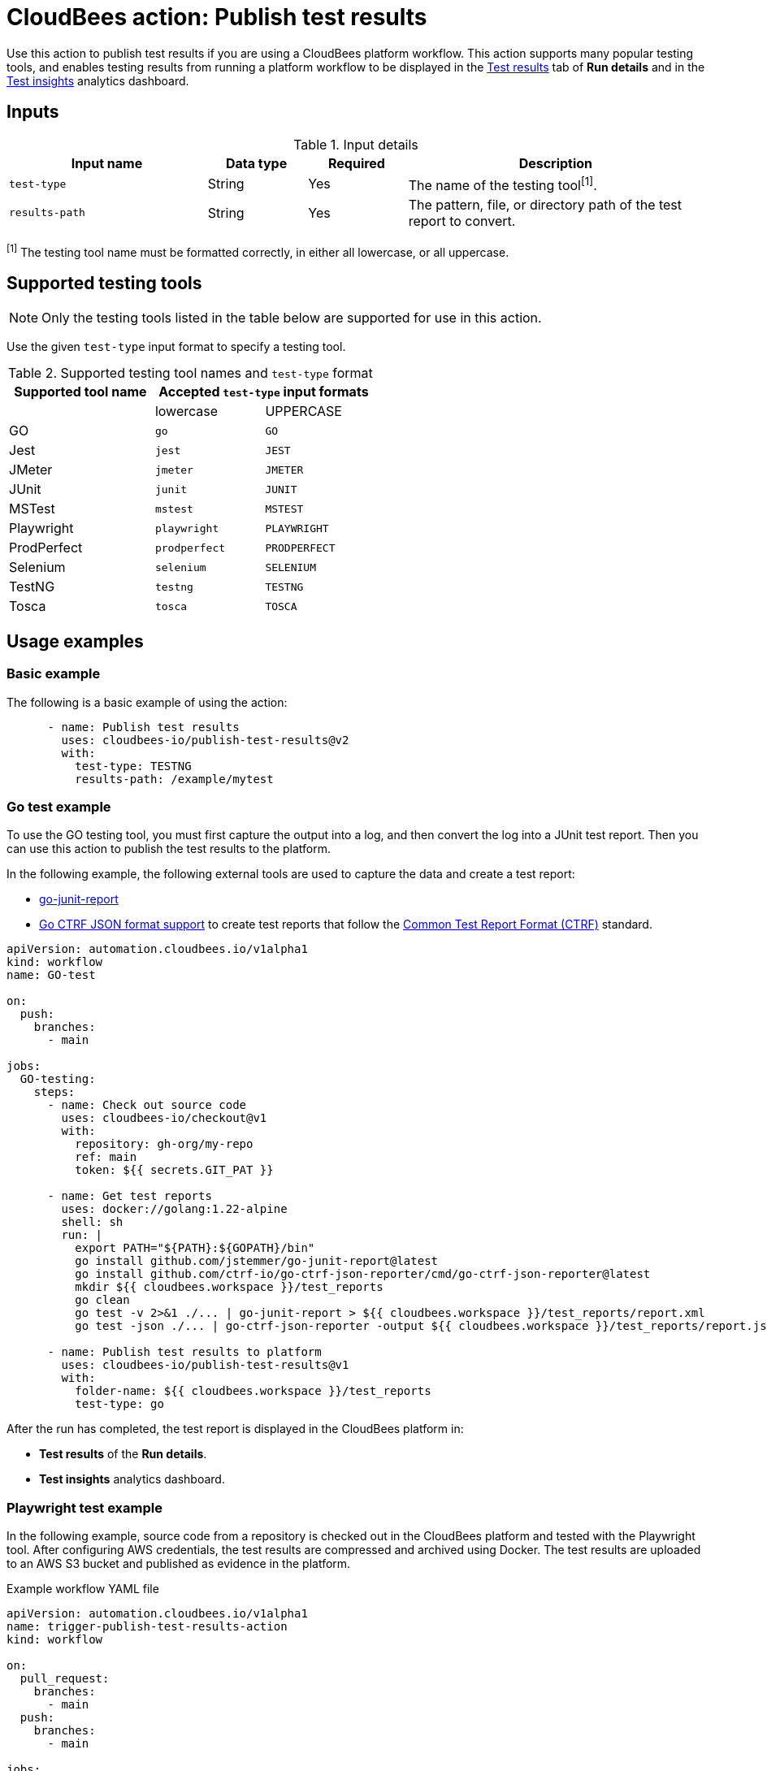 = CloudBees action: Publish test results

Use this action to publish test results if you are using a CloudBees platform workflow.
This action supports many popular testing tools, and enables testing results from running a platform workflow to be displayed in the link:https://docs.cloudbees.com/docs/cloudbees-platform/latest/workflows/test-results[Test results] tab of *Run details* and in the link:https://docs.cloudbees.com/docs/cloudbees-platform/latest/analytics/test-insights[Test insights] analytics dashboard.

== Inputs

[cols="2a,1a,1a,3a",options="header"]
.Input details
|===

| Input name
| Data type
| Required
| Description

| `test-type`
| String
| Yes
| The name of the testing tool^[1]^.

| `results-path`
| String
| Yes
| The pattern, file, or directory path of the test report to convert.

|===

^[1]^ The testing tool name must be formatted correctly, in either all lowercase, or all uppercase.

== Supported testing tools

NOTE: Only the testing tools listed in the table below are supported for use in this action.

Use the given `test-type` input format to specify a testing tool.

[cols="40%a,30%a,30%a"]
.Supported testing tool names and `test-type` format
|===
h| Supported tool name
2+h| Accepted `test-type` input formats

|
| lowercase
| UPPERCASE

| GO
| `go`
| `GO`

| Jest
| `jest`
| `JEST`

| JMeter
| `jmeter`
| `JMETER`

| JUnit
| `junit`
| `JUNIT`

| MSTest
| `mstest`
| `MSTEST`

| Playwright
| `playwright`
| `PLAYWRIGHT`

| ProdPerfect
| `prodperfect`
| `PRODPERFECT`

| Selenium
| `selenium`
| `SELENIUM`

| TestNG
| `testng`
| `TESTNG`

| Tosca
| `tosca`
| `TOSCA`

|===

== Usage examples

=== Basic example

The following is a basic example of using the action:

[source,yaml]
----
      - name: Publish test results
        uses: cloudbees-io/publish-test-results@v2
        with:
          test-type: TESTNG
          results-path: /example/mytest

----

=== Go test example

To use the GO testing tool, you must first capture the output into a log, and then convert the log into a JUnit test report.
Then you can use this action to publish the test results to the platform.

In the following example, the following external tools are used to capture the data and create a test report:

* link:https://github.com/jstemmer/go-junit-report[go-junit-report]
* link:https://github.com/ctrf-io/go-ctrf-json-reporter[Go CTRF JSON format support] to create test reports that follow the link:https://ctrf.io/[Common Test Report Format (CTRF)] standard.

[source,yaml]
----
apiVersion: automation.cloudbees.io/v1alpha1
kind: workflow
name: GO-test

on:
  push:
    branches:
      - main

jobs:
  GO-testing:
    steps:
      - name: Check out source code
        uses: cloudbees-io/checkout@v1
        with:
          repository: gh-org/my-repo
          ref: main
          token: ${{ secrets.GIT_PAT }}

      - name: Get test reports
        uses: docker://golang:1.22-alpine
        shell: sh
        run: |
          export PATH="${PATH}:${GOPATH}/bin"
          go install github.com/jstemmer/go-junit-report@latest
          go install github.com/ctrf-io/go-ctrf-json-reporter/cmd/go-ctrf-json-reporter@latest
          mkdir ${{ cloudbees.workspace }}/test_reports
          go clean
          go test -v 2>&1 ./... | go-junit-report > ${{ cloudbees.workspace }}/test_reports/report.xml
          go test -json ./... | go-ctrf-json-reporter -output ${{ cloudbees.workspace }}/test_reports/report.json

      - name: Publish test results to platform
        uses: cloudbees-io/publish-test-results@v1
        with:
          folder-name: ${{ cloudbees.workspace }}/test_reports
          test-type: go

----

After the run has completed, the test report is displayed in the CloudBees platform in:

* *Test results* of the *Run details*.
* *Test insights* analytics dashboard.

=== Playwright test example

In the following example, source code from a repository is checked out in the CloudBees platform and tested with the Playwright tool.
After configuring AWS credentials, the test results are compressed and archived using Docker.
The test results are uploaded to an AWS S3 bucket and published as evidence in the platform.

.Example workflow YAML file
[.collapsible]
--

[source, yaml,role="default-expanded"]
----

apiVersion: automation.cloudbees.io/v1alpha1
name: trigger-publish-test-results-action
kind: workflow

on:
  pull_request:
    branches:
      - main
  push:
    branches:
      - main

jobs:
  Playwright-Test:
    steps:
      - name: Check out source code
        uses: cloudbees-io/checkout@v1
        with:
          repository: my-name/my-repo-name

      - name: PlayWright test
        uses: cloudbees-io/publish-test-results@v2
        with:
          test-type: playwright
          folder-name: ${{ cloudbees.workspace }}/test_data/playwright/results_failed.json

      - name: Configure AWS credentials
        uses: cloudbees-io/configure-aws-credentials@v1
        with:
          aws-region: us-east-1
          aws-access-key-id: ${{ secrets.MY_AWS_ID }}
          aws-secret-access-key: ${{ secrets.MY_AWS_SECRET_KEY }}

      - id: compress-and-archive-test-evidence
        name: Compress and archive test evidence
        uses: docker://golang:1.20-alpine
        shell: sh
        run: |
          mkdir -p ${{ cloudbees.workspace }}/test-data/playwright/test-results
          tar -czf ${{ cloudbees.workspace }}/test-data/playwright/test-results.tar.gz -C ${{ cloudbees.workspace }}/test-data/playwright/test-results .

      - name: S3 upload test evidence archive
        uses: cloudbees-io/s3-upload-object@v1
        with:
          file-path: ${{ cloudbees.workspace }}/test-data/playwright/test-results.tar.gz
          bucket-name: my-testing-logs
          s3-path: s3-folder/${{ cloudbees.run_id}}.tar.gz
          send-artifact-info: "true"

  Test-evidence:
      steps:
      - name: Publish evidence item
        uses: cloudbees-io/publish-evidence-item@v1
        with:
          content: |
            - Run ID: ${{ cloudbees.run_id }}
            - [backend.tar](https://ourcompany.com/repo/backend.tar)

----
--

== License

This code is made available under the 
link:https://opensource.org/license/mit/[MIT license].

== References

* Learn more about link:https://docs.cloudbees.com/docs/cloudbees-platform/latest/actions[using actions in CloudBees workflows].
* Learn about link:https://docs.cloudbees.com/docs/cloudbees-platform/latest/[the CloudBees platform].

